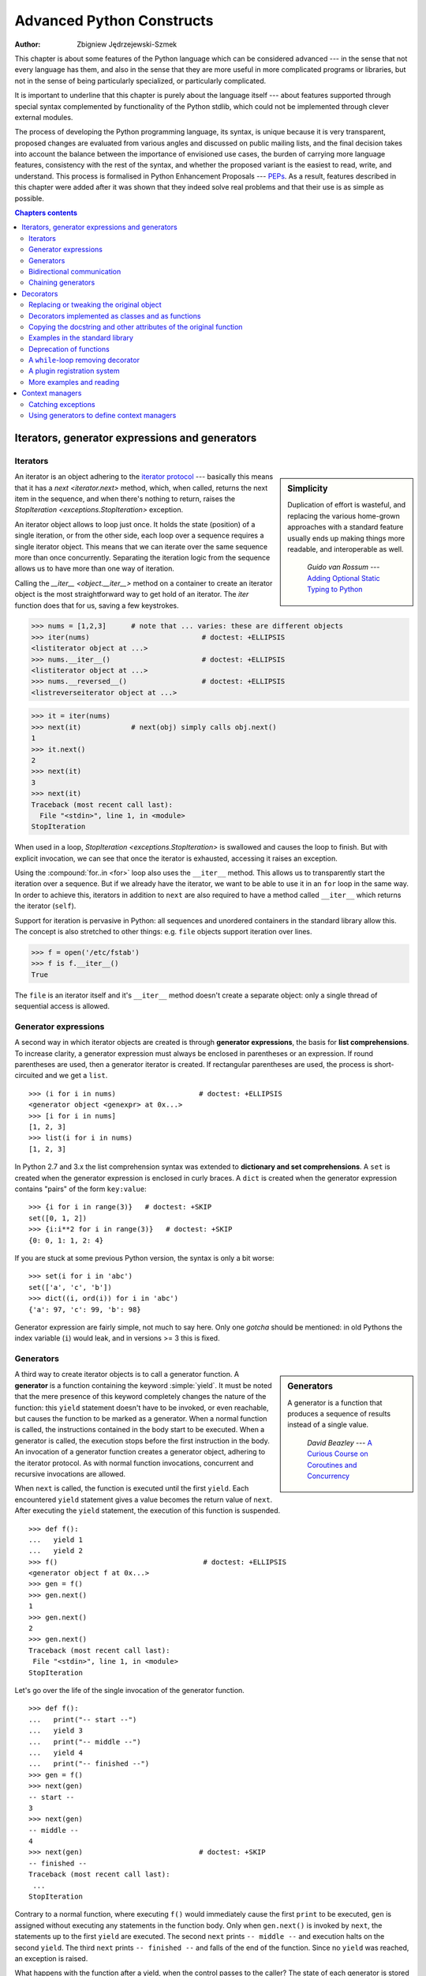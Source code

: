 .. |==>| unicode:: U+02794 .. thick rightwards arrow

.. default-role:: py:obj

==========================
Advanced Python Constructs
==========================
:author: Zbigniew Jędrzejewski-Szmek

This chapter is about some features of the Python language which can
be considered advanced --- in the sense that not every language has
them, and also in the sense that they are more useful in more
complicated programs or libraries, but not in the sense of being
particularly specialized, or particularly complicated.

It is important to underline that this chapter is purely about the
language itself --- about features supported through special syntax
complemented by functionality of the Python stdlib, which could not be
implemented through clever external modules.

The process of developing the Python programming language, its syntax,
is unique because it is very transparent, proposed changes are
evaluated from various angles and discussed on public mailing lists,
and the final decision takes into account the balance between the
importance of envisioned use cases, the burden of carrying more
language features, consistency with the rest of the syntax, and
whether the proposed variant is the easiest to read, write, and
understand. This process is formalised in Python Enhancement
Proposals --- PEPs_. As a result, features described in this chapter
were added after it was shown that they indeed solve real problems and
that their use is as simple as possible.

.. _PEPs: http://www.python.org/dev/peps/

.. contents:: Chapters contents
   :local:
   :depth: 4



Iterators, generator expressions and generators
===============================================

Iterators
^^^^^^^^^

.. sidebar:: Simplicity

   Duplication of effort is wasteful, and replacing the various
   home-grown approaches with a standard feature usually ends up
   making things more readable, and interoperable as well.

                 *Guido van Rossum* --- `Adding Optional Static Typing to Python`_

.. _`Adding Optional Static Typing to Python`:
   http://www.artima.com/weblogs/viewpost.jsp?thread=86641


An iterator is an object adhering to the `iterator protocol`_
--- basically this means that it has a `next <iterator.next>` method,
which, when called, returns the next item in the sequence, and when
there's nothing to return, raises the
`StopIteration <exceptions.StopIteration>` exception.

.. _`iterator protocol`: http://docs.python.org/dev/library/stdtypes.html#iterator-types

An iterator object allows to loop just once. It
holds the state (position) of a single iteration, or from the other
side, each loop over a sequence requires a single iterator
object. This means that we can iterate over the same sequence more
than once concurrently. Separating the iteration logic from the
sequence allows us to have more than one way of iteration.

Calling the `__iter__ <object.__iter__>` method on a container to
create an iterator object is the most straightforward way to get hold
of an iterator. The `iter` function does that for us, saving a few
keystrokes.

>>> nums = [1,2,3]      # note that ... varies: these are different objects
>>> iter(nums)                           # doctest: +ELLIPSIS
<listiterator object at ...>
>>> nums.__iter__()                      # doctest: +ELLIPSIS
<listiterator object at ...>
>>> nums.__reversed__()                  # doctest: +ELLIPSIS
<listreverseiterator object at ...>

>>> it = iter(nums)
>>> next(it)            # next(obj) simply calls obj.next()
1
>>> it.next()
2
>>> next(it)
3
>>> next(it)
Traceback (most recent call last):
  File "<stdin>", line 1, in <module>
StopIteration

When used in a loop, `StopIteration <exceptions.StopIteration>` is
swallowed and causes the loop to finish. But with explicit invocation,
we can see that once the iterator is exhausted, accessing it raises an
exception.

Using the :compound:`for..in <for>` loop also uses the ``__iter__``
method. This allows us to transparently start the iteration over a
sequence. But if we already have the iterator, we want to be able to
use it in an ``for`` loop in the same way. In order to achieve this,
iterators in addition to ``next`` are also required to have a method
called ``__iter__`` which returns the iterator (``self``).

Support for iteration is pervasive in Python:
all sequences and unordered containers in the standard library allow
this. The concept is also stretched to other things:
e.g. ``file`` objects support iteration over lines.

>>> f = open('/etc/fstab')
>>> f is f.__iter__()
True

The ``file`` is an iterator itself and it's ``__iter__`` method
doesn't create a separate object: only a single thread of sequential
access is allowed.

Generator expressions
^^^^^^^^^^^^^^^^^^^^^

A second way in which iterator objects are created is through
**generator expressions**, the basis for **list comprehensions**. To
increase clarity, a generator expression must always be enclosed in
parentheses or an expression. If round parentheses are used, then a
generator iterator is created.  If rectangular parentheses are used,
the process is short-circuited and we get a ``list``. ::

    >>> (i for i in nums)                    # doctest: +ELLIPSIS
    <generator object <genexpr> at 0x...>
    >>> [i for i in nums]
    [1, 2, 3]
    >>> list(i for i in nums)
    [1, 2, 3]

In Python 2.7 and 3.x the list comprehension syntax was extended to
**dictionary and set comprehensions**.
A ``set`` is created when the generator expression is enclosed in curly
braces. A ``dict`` is created when the generator expression contains
"pairs" of the form ``key:value``::

    >>> {i for i in range(3)}   # doctest: +SKIP
    set([0, 1, 2])
    >>> {i:i**2 for i in range(3)}   # doctest: +SKIP
    {0: 0, 1: 1, 2: 4}

If you are stuck at some previous Python version, the syntax is only a
bit worse: ::

    >>> set(i for i in 'abc')
    set(['a', 'c', 'b'])
    >>> dict((i, ord(i)) for i in 'abc')
    {'a': 97, 'c': 99, 'b': 98}

Generator expression are fairly simple, not much to say here. Only one
*gotcha* should be mentioned: in old Pythons the index variable
(``i``) would leak, and in versions >= 3 this is fixed.

Generators
^^^^^^^^^^

.. sidebar:: Generators

  A generator is a function that produces a
  sequence of results instead of a single value.

          *David Beazley* --- `A Curious Course on Coroutines and Concurrency`_

.. _`A Curious Course on Coroutines and Concurrency`:
   http://www.dabeaz.com/coroutines/

A third way to create iterator objects is to call a generator function.
A **generator** is a function containing the keyword :simple:`yield`. It must be
noted that the mere presence of this keyword completely changes the
nature of the function: this ``yield`` statement doesn't have to be
invoked, or even reachable, but causes the function to be marked as a
generator. When a normal function is called, the instructions
contained in the body start to be executed. When a generator is
called, the execution stops before the first instruction in the body.
An invocation of a generator function creates a generator object,
adhering to the iterator protocol. As with normal function
invocations, concurrent and recursive invocations are allowed.

When ``next`` is called, the function is executed until the first ``yield``.
Each encountered ``yield`` statement gives a value becomes the return
value of ``next``. After executing the ``yield`` statement, the
execution of this function is suspended. ::

    >>> def f():
    ...   yield 1
    ...   yield 2
    >>> f()                                   # doctest: +ELLIPSIS
    <generator object f at 0x...>
    >>> gen = f()
    >>> gen.next()
    1
    >>> gen.next()
    2
    >>> gen.next()
    Traceback (most recent call last):
     File "<stdin>", line 1, in <module>
    StopIteration

Let's go over the life of the single invocation of the generator
function. ::

    >>> def f():
    ...   print("-- start --")
    ...   yield 3
    ...   print("-- middle --")
    ...   yield 4
    ...   print("-- finished --")
    >>> gen = f()
    >>> next(gen)
    -- start --
    3
    >>> next(gen)
    -- middle --
    4
    >>> next(gen)                            # doctest: +SKIP
    -- finished --
    Traceback (most recent call last):
     ...
    StopIteration

Contrary to a normal function, where executing ``f()`` would
immediately cause the first ``print`` to be executed, ``gen`` is
assigned without executing any statements in the function body. Only
when ``gen.next()`` is invoked by ``next``, the statements up to
the first ``yield`` are executed. The second ``next`` prints
``-- middle --`` and execution halts on the second ``yield``.  The third
``next`` prints ``-- finished --`` and falls of the end of the
function. Since no ``yield`` was reached, an exception is raised.

What happens with the function after a yield, when the control passes
to the caller? The state of each generator is stored in the generator
object. From the point of view of the generator function, is looks
almost as if it was running in a separate thread, but this is just an
illusion: execution is strictly single-threaded, but the interpreter
keeps and restores the state in between the requests for the next value.

Why are generators useful? As noted in the parts about iterators, a
generator function is just a different way to create an iterator
object. Everything that can be done with ``yield`` statements, could
also be done with ``next`` methods. Nevertheless, using a
function and having the interpreter perform its magic to create an
iterator has advantages. A function can be much shorter
than the definition of a class with the required ``next`` and
``__iter__`` methods. What is more important, it is easier for the author
of the generator to understand the state which is kept in local
variables, as opposed to instance attributes, which have to be
used to pass data between consecutive invocations of ``next`` on
an iterator object.

A broader question is why are iterators useful? When an iterator is
used to power a loop, the loop becomes very simple. The code to
initialise the state, to decide if the loop is finished, and to find
the next value is extracted into a separate place. This highlights the
body of the loop --- the interesting part. In addition, it is possible
to reuse the iterator code in other places.

Bidirectional communication
^^^^^^^^^^^^^^^^^^^^^^^^^^^

Each ``yield`` statement causes a value to be passed to the
caller. This is the reason for the introduction of generators
by :pep:`255` (implemented in Python 2.2).  But communication in the
reverse direction is also useful. One obvious way would be some
external state, either a global variable or a shared mutable
object. Direct communication is possible thanks to :pep:`342`
(implemented in 2.5). It is achieved by turning the previously boring
``yield`` statement into an expression. When the generator resumes
execution after a ``yield`` statement, the caller can call a method on
the generator object to either pass a value **into** the generator,
which then is returned by the ``yield`` statement, or a
different method to inject an exception into the generator.

The first of the new methods is `send(value) <generator.send>`, which
is similar to `next() <generator.next>`, but passes ``value`` into
the generator to be used for the value of the ``yield`` expression. In
fact, ``g.next()`` and ``g.send(None)`` are equivalent.

The second of the new methods is
`throw(type, value=None, traceback=None) <generator.throw>`
which is equivalent to::

  raise type, value, traceback

at the point of the ``yield`` statement.

Unlike :simple:`raise` (which immediately raises an exception from the
current execution point), ``throw()`` first resumes the generator, and
only then raises the exception.  The word throw was picked because
it is suggestive of putting the exception in another location, and is
associated with exceptions in other languages.

What happens when an exception is raised inside the generator? It can
be either raised explicitly or when executing some statements or it
can be injected at the point of a ``yield`` statement by means of the
``throw()`` method. In either case, such an exception propagates in the
standard manner: it can be intercepted by an ``except`` or ``finally``
clause, or otherwise it causes the execution of the generator function
to be aborted and propagates in the caller.

For completeness' sake, it's worth mentioning that generator iterators
also have a `close() <generator.close>` method, which can be used to
force a generator that would otherwise be able to provide more values
to finish immediately. It allows the generator `__del__ <object.__del__>`
method to destroy objects holding the state of generator.

Let's define a generator which just prints what is passed in through
send and throw. ::

    >>> import itertools
    >>> def g():
    ...     print '--start--'
    ...     for i in itertools.count():
    ...         print '--yielding %i--' % i
    ...         try:
    ...             ans = yield i
    ...         except GeneratorExit:
    ...             print '--closing--'
    ...             raise
    ...         except Exception as e:
    ...             print '--yield raised %r--' % e
    ...         else:
    ...             print '--yield returned %s--' % ans

    >>> it = g()
    >>> next(it)
    --start--
    --yielding 0--
    0
    >>> it.send(11)
    --yield returned 11--
    --yielding 1--
    1
    >>> it.throw(IndexError)
    --yield raised IndexError()--
    --yielding 2--
    2
    >>> it.close()
    --closing--

.. topic:: ``next`` or ``__next__``?

  In Python 2.x, the iterator method to retrieve the next value is
  called `next <iterator.next>`. It is invoked implicitly through the
  global function `next`, which means that it should be called ``__next__``.
  Just like the global function `iter` calls `__iter__ <iterator.__iter__>`.
  This inconsistency is corrected in Python 3.x, where ``it.next``
  becomes ``it.__next__``.  For other generator methods --- ``send``
  and ``throw`` --- the situation is more complicated, because they
  are not called implicitly by the interpreter. Nevertheless, there's
  a proposed syntax extension to allow ``continue`` to take an
  argument which will be passed to `send <generator.send>` of the
  loop's iterator. If this extension is accepted, it's likely that
  ``gen.send`` will become ``gen.__send__``. The last of generator
  methods, `close <generator.close>`, is pretty obviously named
  incorrectly, because it is already invoked implicitly.

Chaining generators
^^^^^^^^^^^^^^^^^^^

.. note::

  This is a preview of :pep:`380` (not yet implemented, but accepted
  for Python 3.3).

Let's say we are writing a generator and we want to yield a number of
values generated by a second generator, a **subgenerator**.
If yielding of values is the only concern, this can be performed
without much difficulty using a loop such as

.. code-block:: python

  subgen = some_other_generator()
  for v in subgen:
      yield v

However, if the subgenerator is to interact properly with the caller
in the case of calls to ``send()``, ``throw()`` and ``close()``,
things become considerably more difficult. The ``yield`` statement has
to be guarded by a :compound:`try..except..finally <try>` structure
similar to the one defined in the previous section to "debug" the
generator function.  Such code is provided in :pep:`380#id13`, here it
suffices to say that new syntax to properly yield from a subgenerator
is being introduced in Python 3.3:

.. code-block:: python

   yield from some_other_generator()

This behaves like the explicit loop above, repeatedly yielding values
from ``some_other_generator`` until it is exhausted, but also forwards
``send``, ``throw`` and ``close`` to the subgenerator.

Decorators
==========

.. sidebar:: Summary

   This amazing feature appeared in the language almost apologetically
   and with concern that it might not be that useful.

                   *Bruce Eckel* --- An Introduction to Python Decorators

.. documentation error:
.. The result must be a class object, which is then bound to the class name.
.. file:///usr/share/doc/python2.7/html/reference/compound_stmts.html
.. >>> def deco(cls):return None
.. ...
.. >>> @deco
.. ... class A: pass
.. ...
.. >>> A
.. >>> type(A)
.. <class 'NoneType'>
.. >>> print(A)
.. None

Since a function or a class are objects, they can be passed
around. Since they are mutable objects, they can be modified.  The act
of altering a function or class object after it has been constructed
but before is is bound to its name is called decorating.

There are two things hiding behind the name "decorator" --- one is the
function which does the work of decorating, i.e. performs the real
work, and the other one is the expression adhering to the decorator
syntax, i.e. an at-symbol and the name of the decorating function.

Function can be decorated by using the decorator syntax for
functions::

    @decorator             # ②
    def function():        # ①
        pass

- A function is defined in the standard way. ①
- An expression starting with ``@`` placed before the function
  definition is the decorator ②. The part after ``@`` must be a simple
  expression, usually this is just the name of a function or class. This
  part is evaluated first, and after the function defined below is
  ready, the decorator is called with the newly defined function object
  as the single argument. The value returned by the decorator is
  attached to the original name of the function.

Decorators can be applied to functions and to classes. For
classes the semantics are identical --- the original class definition
is used as an argument to call the decorator and whatever is returned
is assigned under the original name.

Before the decorator syntax was implemented (:pep:`318`), it was
possible to achieve the same effect by assigning the function or class
object to a temporary variable and then invoking the decorator
explicitly and then assigning the return value to the name of the
function. This sounds like more typing, and it is, and also the name of
the decorated function doubling as a temporary variable must be used
at least three times, which is prone to errors. Nevertheless, the
example above is equivalent to::

    def function():                  # ①
        pass
    function = decorator(function)   # ②

Decorators can be stacked --- the order of application is
bottom-to-top, or inside-out. The semantics are such that the originally
defined function is used as an argument for the first decorator,
whatever is returned by the first decorator is used as an argument for
the second decorator, ..., and whatever is returned by the last
decorator is attached under the name of the original function.

The decorator syntax was chosen for its readability. Since the
decorator is specified before the header of the function, it is
obvious that its is not a part of the function body and its clear that
it can only operate on the whole function. Because the expression is
prefixed with ``@`` is stands out and is hard to miss ("in your face",
according to the PEP :) ). When more than one decorator is applied,
each one is placed on a separate line in an easy to read way.


Replacing or tweaking the original object
^^^^^^^^^^^^^^^^^^^^^^^^^^^^^^^^^^^^^^^^^

Decorators can either return the same function or class object or they
can return a completely different object. In the first case, the
decorator can exploit the fact that function and class objects are
mutable and add attributes, e.g. add a docstring to a class. A
decorator might do something useful even without modifying the object,
for example register the decorated class in a global registry. In the
second case, virtually anything is possible: when something
different is substituted for the original function or class, the new
object can be completely different. Nevertheless, such behaviour is
not the purpose of decorators: they are intended to tweak the
decorated object, not do something unpredictable. Therefore, when a
function is "decorated" by replacing it with a different function, the
new function usually calls the original function, after doing some
preparatory work. Likewise, when a class is "decorated" by replacing
if with a new class, the new class is usually derived from the
original class. When the purpose of the decorator is to do something
"every time", like to log every call to a decorated function, only the
second type of decorators can be used. On the other hand, if the first
type is sufficient, it is better to use it, because it is simpler.

Decorators implemented as classes and as functions
^^^^^^^^^^^^^^^^^^^^^^^^^^^^^^^^^^^^^^^^^^^^^^^^^^

The only *requirement* on decorators is that they can be called with a
single argument. This means that decorators can be implemented as
normal functions, or as classes with a `__call__ <object.__call__>`
method, or in theory, even as lambda functions.

Let's compare the function and class approaches. The decorator
expression (the part after ``@``) can be either just a name, or a
call. The bare-name approach is nice (less to type, looks cleaner,
etc.), but is only possible when no arguments are needed to customise
the decorator. Decorators written as functions can be used in those
two cases:

>>> def simple_decorator(function):
...   print "doing decoration"
...   return function
>>> @simple_decorator
... def function():
...   print "inside function"
doing decoration
>>> function()
inside function

>>> def decorator_with_arguments(arg):
...   print "defining the decorator"
...   def _decorator(function):
...       # in this inner function, arg is available too
...       print "doing decoration,", arg
...       return function
...   return _decorator
>>> @decorator_with_arguments("abc")
... def function():
...   print "inside function"
defining the decorator
doing decoration, abc
>>> function()
inside function

The two trivial decorators above fall into the category of decorators
which return the original function. If they were to return a new
function, an extra level of nestedness would be required.
In the worst case, three levels of nested functions.

>>> def replacing_decorator_with_args(arg):
...   print "defining the decorator"
...   def _decorator(function):
...       # in this inner function, arg is available too
...       print "doing decoration,", arg
...       def _wrapper(*args, **kwargs):
...           print "inside wrapper,", args, kwargs
...           return function(*args, **kwargs)
...       return _wrapper
...   return _decorator
>>> @replacing_decorator_with_args("abc")
... def function(*args, **kwargs):
...     print "inside function,", args, kwargs
...     return 14
defining the decorator
doing decoration, abc
>>> function(11, 12)
inside wrapper, (11, 12) {}
inside function, (11, 12) {}
14

The ``_wrapper`` function is defined to accept all positional and
keyword arguments. In general we cannot know what arguments the
decorated function is supposed to accept, so the wrapper function
just passes everything to the wrapped function. One unfortunate
consequence is that the apparent argument list is misleading.

Compared to decorators defined as functions, complex decorators
defined as classes are simpler.  When an object is created, the
`__init__ <object.__init__>` method is only allowed to return `None`,
and the type of the created object cannot be changed. This means that
when a decorator is defined as a class, it doesn't make much sense to
use the argument-less form: the final decorated object would just be
an instance of the decorating class, returned by the constructor call,
which is not very useful. Therefore it's enough to discuss class-based
decorators where arguments are given in the decorator expression and
the decorator ``__init__`` method is used for decorator construction.

>>> class decorator_class(object):
...   def __init__(self, arg):
...       # this method is called in the decorator expression
...       print "in decorator init,", arg
...       self.arg = arg
...   def __call__(self, function):
...       # this method is called to do the job
...       print "in decorator call,", self.arg
...       return function
>>> deco_instance = decorator_class('foo')
in decorator init, foo
>>> @deco_instance
... def function(*args, **kwargs):
...   print "in function,", args, kwargs
in decorator call, foo
>>> function()
in function, () {}

Contrary to normal rules (:PEP:`8`) decorators written as classes
behave more like functions and therefore their name often starts with a
lowercase letter.

In reality, it doesn't make much sense to create a new class just to
have a decorator which returns the original function. Objects are
supposed to hold state, and such decorators are more useful when the
decorator returns a new object.

>>> class replacing_decorator_class(object):
...   def __init__(self, arg):
...       # this method is called in the decorator expression
...       print "in decorator init,", arg
...       self.arg = arg
...   def __call__(self, function):
...       # this method is called to do the job
...       print "in decorator call,", self.arg
...       self.function = function
...       return self._wrapper
...   def _wrapper(self, *args, **kwargs):
...       print "in the wrapper,", args, kwargs
...       return self.function(*args, **kwargs)
>>> deco_instance = replacing_decorator_class('foo')
in decorator init, foo
>>> @deco_instance
... def function(*args, **kwargs):
...   print "in function,", args, kwargs
in decorator call, foo
>>> function(11, 12)
in the wrapper, (11, 12) {}
in function, (11, 12) {}

A decorator like this can do pretty much anything, since it can modify
the original function object and mangle the arguments, call the
original function or not, and afterwards mangle the return value.

Copying the docstring and other attributes of the original function
^^^^^^^^^^^^^^^^^^^^^^^^^^^^^^^^^^^^^^^^^^^^^^^^^^^^^^^^^^^^^^^^^^^

When a new function is returned by the decorator to replace the
original function, an unfortunate consequence is that the original
function name, the original docstring, the original argument list are
lost. Those attributes of the original function can partially be "transplanted"
to the new function by setting ``__doc__`` (the docstring), ``__module__``
and ``__name__`` (the full name of the function), and
``__annotations__`` (extra information about arguments and the return
value of the function available in Python 3). This can be done
automatically by using `functools.update_wrapper`.

.. sidebar:: `functools.update_wrapper(wrapper, wrapped) <functools.update_wrapper>`

   "Update a wrapper function to look like the wrapped function."

>>> import functools
>>> def better_replacing_decorator_with_args(arg):
...   print "defining the decorator"
...   def _decorator(function):
...       print "doing decoration,", arg
...       def _wrapper(*args, **kwargs):
...           print "inside wrapper,", args, kwargs
...           return function(*args, **kwargs)
...       return functools.update_wrapper(_wrapper, function)
...   return _decorator
>>> @better_replacing_decorator_with_args("abc")
... def function():
...     "extensive documentation"
...     print "inside function"
...     return 14
defining the decorator
doing decoration, abc
>>> function                           # doctest: +ELLIPSIS
<function function at 0x...>
>>> print function.__doc__
extensive documentation

One important thing is missing from the list of attributes which can
be copied to the replacement function: the argument list. The default
values for arguments can be modified through the ``__defaults__``,
``__kwdefaults__`` attributes, but unfortunately the argument list
itself cannot be set as an attribute. This means that
``help(function)`` will display a useless argument list which will be
confusing for the user of the function. An effective but ugly way
around this problem is to create the wrapper dynamically, using
``eval``. This can be automated by using the external ``decorator``
module. It provides support for the ``decorator`` decorator, which takes a
wrapper and turns it into a decorator which preserves the function
signature.

To sum things up, decorators should always use ``functools.update_wrapper``
or some other means of copying function attributes.

Examples in the standard library
^^^^^^^^^^^^^^^^^^^^^^^^^^^^^^^^

First, it should be mentioned that there's a number of useful
decorators available in the standard library. There are three decorators
which really form a part of the language:

- `classmethod` causes a method to become a "class method",
  which means that it can be invoked without creating an instance of
  the class. When a normal method is invoked, the interpreter inserts
  the instance object as the first positional parameter,
  ``self``. When a class method is invoked, the class itself is given
  as the first parameter, often called ``cls``.

  Class methods are still accessible through the class' namespace, so
  they don't pollute the module's namespace. Class methods can be used
  to provide alternative constructors::

    class Array(object):
        def __init__(self, data):
	    self.data = data

        @classmethod
        def fromfile(cls, file):
            data = numpy.load(file)
            return cls(data)

  This is cleaner then using a multitude of flags to ``__init__``.

- `staticmethod` is applied to methods to make them "static",
  i.e. basically a normal function, but accessible through the class
  namespace. This can be useful when the function is only needed
  inside this class (its name would then be prefixed with ``_``), or when we
  want the user to think of the method as connected to the class,
  despite an implementation which doesn't require this.

- `property` is the pythonic answer to the problem of getters
  and setters. A method decorated with ``property`` becomes a getter
  which is automatically called on attribute access.

  >>> class A(object):
  ...   @property
  ...   def a(self):
  ...     "an important attribute"
  ...     return "a value"
  >>> A.a                                   # doctest: +ELLIPSIS
  <property object at 0x...>
  >>> A().a
  'a value'

  In this example, ``A.a`` is an read-only attribute. It is also
  documented: ``help(A)`` includes the docstring for attribute ``a``
  taken from the getter method. Defining ``a`` as a property allows it
  to be a calculated on the fly, and has the side effect of making it
  read-only, because no setter is defined.

  To have a setter and a getter, two methods are required,
  obviously. Since Python 2.6 the following syntax is preferred::

    class Rectangle(object):
        def __init__(self, edge):
            self.edge = edge

        @property
        def area(self):
            """Computed area.

            Setting this updates the edge length to the proper value.
            """
            return self.edge**2

        @area.setter
        def area(self, area):
            self.edge = area ** 0.5

  The way that this works, is that the ``property`` decorator replaces
  the getter method with a property object. This object in turn has
  three methods, ``getter``, ``setter``, and ``deleter``, which can be
  used as decorators. Their job is to set the getter, setter and
  deleter of the property object (stored as attributes ``fget``,
  ``fset``, and ``fdel``). The getter can be set like in the example
  above, when creating the object. When defining the setter, we
  already have the property object under ``area``, and we add the
  setter to it by using the ``setter`` method. All this happens when
  we are creating the class.

  Afterwards, when an instance of the class has been created, the
  property object is special. When the interpreter executes attribute
  access, assignment, or deletion, the job is delegated to the methods
  of the property object.

  To make everything crystal clear, let's define a "debug" example::

    >>> class D(object):
    ...    @property
    ...    def a(self):
    ...      print "getting", 1
    ...      return 1
    ...    @a.setter
    ...    def a(self, value):
    ...      print "setting", value
    ...    @a.deleter
    ...    def a(self):
    ...      print "deleting"
    >>> D.a                                    # doctest: +ELLIPSIS
    <property object at 0x...>
    >>> D.a.fget                               # doctest: +ELLIPSIS
    <function a at 0x...>
    >>> D.a.fset                               # doctest: +ELLIPSIS
    <function a at 0x...>
    >>> D.a.fdel                               # doctest: +ELLIPSIS
    <function a at 0x...>
    >>> d = D()               # ... varies, this is not the same `a` function
    >>> d.a
    getting 1
    1
    >>> d.a = 2
    setting 2
    >>> del d.a
    deleting
    >>> d.a
    getting 1
    1

  Properties are a bit of a stretch for the decorator syntax. One of the
  premises of the decorator syntax --- that the name is not duplicated
  --- is violated, but nothing better has been invented so far. It is
  just good style to use the same name for the getter, setter, and
  deleter methods.

  .. property documentation mentions that this only works for
     old-style classes, but this seems to be an error.

Some newer examples include:

- `functools.lru_cache` memoizes an arbitrary function
  maintaining a limited cache of arguments:answer pairs (Python 3.2)

- `functools.total_ordering` is a class decorator which fills in
  missing ordering methods
  (`__lt__ <object.__lt__>`, `__gt__ <object.__gt__>`,
  `__le__ <object.__le__>`, ...)
  based on a single available one (Python 2.7).


..
  - `packaging.pypi.simple.socket_timeout` (in Python 3.3) adds
  a socket timeout when retrieving data through a socket.


Deprecation of functions
^^^^^^^^^^^^^^^^^^^^^^^^

Let's say we want to print a deprecation warning on stderr on the
first invocation of a function we don't like anymore. If we don't want
to modify the function, we can use a decorator::

  class deprecated(object):
      """Print a deprecation warning once on first use of the function.

      >>> @deprecated()                    # doctest: +SKIP
      ... def f():
      ...     pass
      >>> f()                              # doctest: +SKIP
      f is deprecated
      """
      def __call__(self, func):
	  self.func = func
	  self.count = 0
	  return self._wrapper
      def _wrapper(self, *args, **kwargs):
	  self.count += 1
	  if self.count == 1:
	      print self.func.__name__, 'is deprecated'
	  return self.func(*args, **kwargs)

.. TODO: use update_wrapper here

It can also be implemented as a function::

  def deprecated(func):
      """Print a deprecation warning once on first use of the function.

      >>> @deprecated                      # doctest: +SKIP
      ... def f():
      ...     pass
      >>> f()                              # doctest: +SKIP
      f is deprecated
      """
      count = [0]
      def wrapper(*args, **kwargs):
          count[0] += 1
          if count[0] == 1:
              print func.__name__, 'is deprecated'
          return func(*args, **kwargs)
      return wrapper

A ``while``-loop removing decorator
^^^^^^^^^^^^^^^^^^^^^^^^^^^^^^^^^^^

Let's say we have function which returns a lists of things, and this
list created by running a loop. If we don't know how many objects will
be needed, the standard way to do this is something like::

  def find_answers():
      answers = []
      while True:
	  ans = look_for_next_answer()
	  if ans is None:
	      break
	  answers.append(ans)
      return answers

This is fine, as long as the body of the loop is fairly compact. Once
it becomes more complicated, as often happens in real code, this
becomes pretty unreadable. We could simplify this by using ``yield``
statements, but then the user would have to explicitly call
``list(find_answers())``.

We can define a decorator which constructs the list for us::

  def vectorized(generator_func):
      def wrapper(*args, **kwargs):
	  return list(generator_func(*args, **kwargs))
      return functools.update_wrapper(wrapper, generator_func)

Our function then becomes::

  @vectorized
  def find_answers():
      while True:
	  ans = look_for_next_answer()
	  if ans is None:
	      break
	  yield ans

A plugin registration system
^^^^^^^^^^^^^^^^^^^^^^^^^^^^

This is a class decorator which doesn't modify the class, but just
puts it in a global registry. It falls into the category of decorators
returning the original object::

  class WordProcessor(object):
      PLUGINS = []
      def process(self, text):
          for plugin in self.PLUGINS:
              text = plugin().cleanup(text)
          return text

      @classmethod
      def plugin(cls, plugin):
          cls.PLUGINS.append(plugin)

  @WordProcessor.plugin
  class CleanMdashesExtension(object):
      def cleanup(self, text):
          return text.replace('&mdash;', u'\N{em dash}')

Here we use a decorator to decentralise the registration of
plugins. We call our decorator with a noun, instead of a verb, because
we use it to declare that our class is a plugin for
``WordProcessor``. Method ``plugin`` simply appends the class to the
list of plugins.

A word about the plugin itself: it replaces HTML entity for em-dash
with a real Unicode em-dash character. It exploits the `unicode
literal notation`_ to insert a character by using its name in the
unicode database ("EM DASH"). If the Unicode character was inserted
directly, it would be impossible to distinguish it from an en-dash in
the source of a program.

.. _`unicode literal notation`:
   http://docs.python.org/2.7/reference/lexical_analysis.html#string-literals

More examples and reading
^^^^^^^^^^^^^^^^^^^^^^^^^

* :pep:`318` (function and method decorator syntax)
* :pep:`3129` (class decorator syntax)
* http://wiki.python.org/moin/PythonDecoratorLibrary
* http://docs.python.org/dev/library/functools.html
* http://pypi.python.org/pypi/decorator
* Bruce Eckel

  - `Decorators I`_: Introduction to Python Decorators
  - `Python Decorators II`_: Decorator Arguments
  - `Python Decorators III`_: A Decorator-Based Build System

.. _`Decorators I`: http://www.artima.com/weblogs/viewpost.jsp?thread=240808
.. _`Python Decorators II`: http://www.artima.com/weblogs/viewpost.jsp?thread=240845
.. _`Python Decorators III`: http://www.artima.com/weblogs/viewpost.jsp?thread=241209


Context managers
================

A context manager is an object with `__enter__ <object.__enter__>` and
`__exit__ <object.__exit__>` methods which can be used in the :compound:`with`
statement::

  with manager as var:
      do_something(var)

is in the simplest case
equivalent to ::

  var = manager.__enter__()
  try:
      do_something(var)
  finally:
      manager.__exit__()

In other words, the context manager protocol defined in :pep:`343`
permits the extraction of the boring part of a
:compound:`try..except..finally <try>` structure into a separate class
leaving only the interesting ``do_something`` block.

1. The `__enter__ <object.__enter__>` method is called first.  It can
   return a value which will be assigned to ``var``.
   The ``as``-part is optional: if it isn't present, the value
   returned by ``__enter__`` is simply ignored.
2. The block of code underneath ``with`` is executed.  Just like with
   ``try`` clauses, it can either execute successfully to the end, or
   it can :simple:`break`, :simple:`continue`` or :simple:`return`, or
   it can throw an exception. Either way, after the block is finished,
   the `__exit__ <object.__exit__>` method is called.
   If an exception was thrown, the information about the exception is
   passed to ``__exit__``, which is described below in the next
   subsection. In the normal case, exceptions can be ignored, just
   like in a ``finally`` clause, and will be rethrown after
   ``__exit__`` is finished.

Let's say we want to make sure that a file is closed immediately after
we are done writing to it::

  >>> class closing(object):
  ...   def __init__(self, obj):
  ...     self.obj = obj
  ...   def __enter__(self):
  ...     return self.obj
  ...   def __exit__(self, *args):
  ...     self.obj.close()
  >>> with closing(open('/tmp/file', 'w')) as f:
  ...   f.write('the contents\n')

Here we have made sure that the ``f.close()`` is called when the
``with`` block is exited. Since closing files is such a common
operation, the support for this is already present in the ``file``
class. It has an ``__exit__`` method which calls ``close`` and can be
used as a context manager itself::

  >>> with open('/tmp/file', 'a') as f:
  ...   f.write('more contents\n')

The common use for ``try..finally`` is releasing resources. Various
different cases are implemented similarly: in the ``__enter__``
phase the resource is acquired, in the ``__exit__`` phase it is
released, and the exception, if thrown, is propagated. As with files,
there's often a natural operation to perform after the object has been
used and it is most convenient to have the support built in. With each
release, Python provides support in more places:

* all file-like objects:

  - `file` |==>| automatically closed
  - `fileinput`, `tempfile` (py >= 3.2)
  - `bz2.BZ2File`, `gzip.GzipFile`,
    `tarfile.TarFile`, `zipfile.ZipFile`
  - `ftplib`, `nntplib` |==>| close connection (py >= 3.2 or 3.3)
* locks

  - `multiprocessing.RLock` |==>| lock and unlock
  - `multiprocessing.Semaphore`
  - `memoryview` |==>| automatically release (py >= 3.2 and 2.7)
* `decimal.localcontext` |==>| modify precision of computations temporarily
* `_winreg.PyHKEY <_winreg.OpenKey>` |==>| open and close hive key
* `warnings.catch_warnings` |==>| kill warnings temporarily
* `contextlib.closing` |==>| the same as the example above, call ``close``
* parallel programming

  - `concurrent.futures.ThreadPoolExecutor` |==>| invoke in parallel then kill thread pool (py >= 3.2)
  - `concurrent.futures.ProcessPoolExecutor` |==>| invoke in parallel then kill process pool (py >= 3.2)
  - `nogil` |==>| solve the GIL problem temporarily (cython only :( )


Catching exceptions
^^^^^^^^^^^^^^^^^^^

When an exception is thrown in the ``with``-block, it is passed as
arguments to ``__exit__``. Three arguments are used, the same as
returned by :py:func:`sys.exc_info`: type, value, traceback. When no
exception is thrown, ``None`` is used for all three arguments.  The
context manager can "swallow" the exception by returning a true value
from ``__exit__``. Exceptions can be easily ignored, because if
``__exit__`` doesn't use ``return`` and just falls of the end,
``None`` is returned, a false value, and therefore the exception is
rethrown after ``__exit__`` is finished.

The ability to catch exceptions opens interesting possibilities. A
classic example comes from unit-tests --- we want to make sure that
some code throws the right kind of exception::

  class assert_raises(object):
      # based on pytest and unittest.TestCase
      def __init__(self, type):
          self.type = type
      def __enter__(self):
          pass
      def __exit__(self, type, value, traceback):
          if type is None:
              raise AssertionError('exception expected')
          if issubclass(type, self.type):
              return True # swallow the expected exception
          raise AssertionError('wrong exception type')

  with assert_raises(KeyError):
      {}['foo']

Using generators to define context managers
^^^^^^^^^^^^^^^^^^^^^^^^^^^^^^^^^^^^^^^^^^^

When discussing generators_, it was said that we prefer generators to
iterators implemented as classes because they are shorter, sweeter,
and the state is stored as local, not instance, variables. On the
other hand, as described in `Bidirectional communication`_, the flow
of data between the generator and its caller can be bidirectional.
This includes exceptions, which can be thrown into the
generator. We would like to implement context managers as special
generator functions. In fact, the generator protocol was designed to
support this use case.

.. code-block:: python

  @contextlib.contextmanager
  def some_generator(<arguments>):
      <setup>
      try:
	  yield <value>
      finally:
	  <cleanup>

The `contextlib.contextmanager` helper takes a generator and turns it
into a context manager. The generator has to obey some rules which are
enforced by the wrapper function --- most importantly it must
``yield`` exactly once. The part before the ``yield`` is executed from
``__enter__``, the block of code protected by the context manager is
executed when the generator is suspended in ``yield``, and the rest is
executed in ``__exit__``. If an exception is thrown, the interpreter
hands it to the wrapper through ``__exit__`` arguments, and the
wrapper function then throws it at the point of the ``yield``
statement. Through the use of generators, the context manager is
shorter and simpler.

Let's rewrite the ``closing`` example as a generator::

  @contextlib.contextmanager
  def closing(obj):
      try:
	  yield obj
      finally:
	  obj.close()

Let's rewrite the ``assert_raises`` example as a generator::

  @contextlib.contextmanager
  def assert_raises(type):
      try:
	  yield
      except type:
	  return
      except Exception as value:
	  raise AssertionError('wrong exception type')
      else:
	  raise AssertionError('exception expected')

Here we use a decorator to turn generator functions into context managers!
